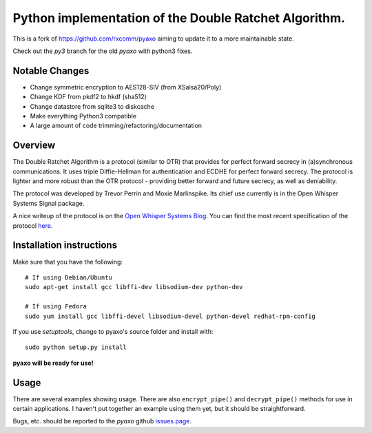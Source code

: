 Python implementation of the Double Ratchet Algorithm.
======================================================
This is a fork of `<https://github.com/rxcomm/pyaxo>`_ aiming to update it to a more maintainable state.

Check out the `py3` branch for the old `pyaxo` with python3 fixes.

Notable Changes
---------------
* Change symmetric encryption to AES128-SIV (from XSalsa20/Poly)
* Change KDF from pkdf2 to hkdf (sha512)
* Change datastore from sqlite3 to diskcache
* Make everything Python3 compatible
* A large amount of code trimming/refactoring/documentation


Overview
--------
The Double Ratchet Algorithm is a protocol (similar to OTR) that
provides for perfect forward secrecy in (a)synchronous
communications. It uses triple Diffie-Hellman for
authentication and ECDHE for perfect forward secrecy.
The protocol is lighter and more robust than the OTR
protocol - providing better forward and future secrecy,
as well as deniability.

The protocol was developed by Trevor Perrin and Moxie
Marlinspike. Its chief use currently is in the Open Whisper Systems
Signal package.

A nice writeup of the protocol is on the `Open Whisper Systems Blog`_.
You can find the most recent specification of the protocol
`here <https://whispersystems.org/docs/specifications/doubleratchet/>`_.

Installation instructions
-------------------------
Make sure that you have the following::

    # If using Debian/Ubuntu
    sudo apt-get install gcc libffi-dev libsodium-dev python-dev

    # If using Fedora
    sudo yum install gcc libffi-devel libsodium-devel python-devel redhat-rpm-config

If you use *setuptools*, change to pyaxo's source folder and install
with::

    sudo python setup.py install

**pyaxo will be ready for use!**

Usage
-----
There are several examples showing usage. There are also
``encrypt_pipe()`` and ``decrypt_pipe()`` methods for use in
certain applications. I haven't put together an example using
them yet, but it should be straightforward.

Bugs, etc. should be reported to the *pyaxo* github `issues page`_.

.. _`issues page`: https://github.com/i404788/pyaxo-ng/issues
.. _`pip`: https://pypi.python.org/pypi/pip
.. _`setuptools`: https://pypi.python.org/pypi/setuptools
.. _`Open Whisper Systems Blog`: https://whispersystems.org/blog/advanced-ratcheting/
